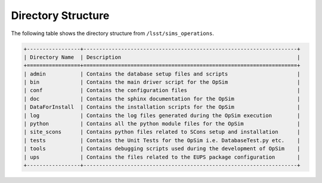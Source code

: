 .. _directory:

*******************
Directory Structure
*******************

The following table shows the directory structure from ``/lsst/sims_operations``.

.. code::

	+-----------------+--------------------------------------------------------------------+
	| Directory Name  | Description                                                        |
	+=================+====================================================================+
	| admin           | Contains the database setup files and scripts                      |
	| bin             | Contains the main driver script for the OpSim                      |
	| conf            | Contains the configuration files                                   |
	| doc             | Contains the sphinx documentation for the OpSim                    |
	| DataForInstall  | Contains the installation scripts for the OpSim                    |
	| log             | Contains the log files generated during the OpSim execution        |
	| python          | Contains all the python module files for the OpSim                 |
        | site_scons      | Contains python files related to SCons setup and installation      |
	| tests           | Contains the Unit Tests for the OpSim i.e. DatabaseTest.py etc.    |
	| tools           | Contains debugging scripts used during the development of OpSim    |
	| ups             | Contains the files related to the EUPS package configuration       |
	+-----------------+--------------------------------------------------------------------+
